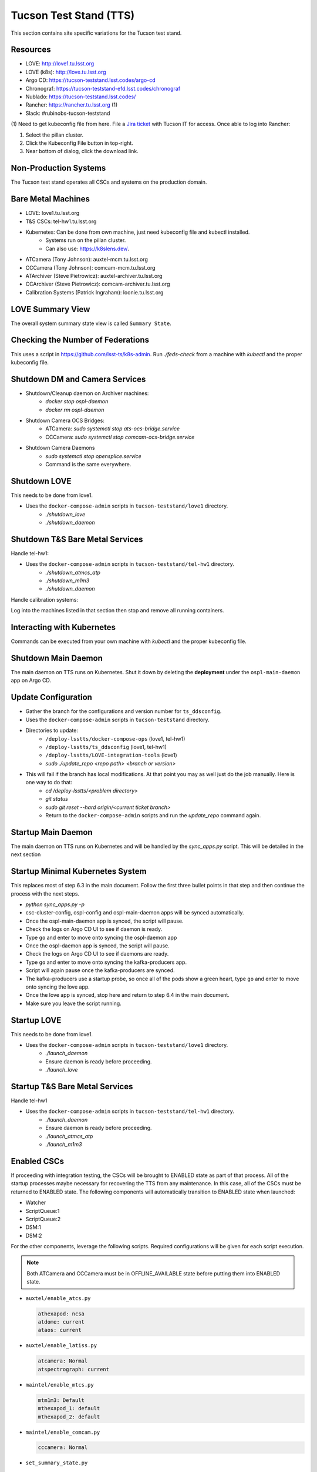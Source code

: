 .. This is a template for operational procedures. Each procedure will have its own sub-directory. This comment may be deleted when the template is copied to the destination.

.. Review the README in this procedure's directory on instructions to contribute.
.. Static objects, such as figures, should be stored in the _static directory. Review the _static/README in this procedure's directory on instructions to contribute.
.. Do not remove the comments that describe each section. They are included to provide guidance to contributors.
.. Do not remove other content provided in the templates, such as a section. Instead, comment out the content and include comments to explain the situation. For example:
	- If a section within the template is not needed, comment out the section title and label reference. Include a comment explaining why this is not required.
    - If a file cannot include a title (surrounded by ampersands (#)), comment out the title from the template and include a comment explaining why this is implemented (in addition to applying the ``title`` directive).

.. Include one Primary Author and list of Contributors (comma separated) between the asterisks (*):
.. |author| replace:: *Write your name here*
.. If there are no contributors, write "none" between the asterisks. Do not remove the substitution.
.. |contributors| replace:: *Write your name here*

.. This is the label that can be used as for cross referencing this procedure.
.. Recommended format is "Directory Name"-"Title Name"  -- Spaces should be replaced by hyphens.

.. _Operational-Procedures-Tutorials-Tucson-Test-Stand:

.. Each section should includes a label for cross referencing to a given area.
.. Recommended format for all labels is "Title Name"-"Section Name" -- Spaces should be replaced by hyphens.
.. To reference a label that isn't associated with an reST object such as a title or figure, you must include the link an explicit title using the syntax :ref:`link text <label-name>`.
.. An error will alert you of identical labels during the build process.

###########################
Tucson Test Stand (TTS)
###########################

This section contains site specific variations for the Tucson test stand.

.. _Deployment-Activities-TTS-Resources:

Resources
---------

* LOVE: http://love1.tu.lsst.org
* LOVE (k8s): http://love.tu.lsst.org
* Argo CD: https://tucson-teststand.lsst.codes/argo-cd
* Chronograf: https://tucson-teststand-efd.lsst.codes/chronograf
* Nublado: https://tucson-teststand.lsst.codes/
* Rancher: https://rancher.tu.lsst.org (1)
* Slack: #rubinobs-tucson-teststand

(1) Need to get kubeconfig file from here.
File a `Jira ticket <https://jira.lsstcorp.org/projects/IHS>`_ with Tucson IT for access.
Once able to log into Rancher:

#. Select the pillan cluster.
#. Click the Kubeconfig File button in top-right.
#. Near bottom of dialog, click the download link.

.. _Deployment-Activities-TTS-Non-Production:

Non-Production Systems
----------------------

The Tucson test stand operates all CSCs and systems on the production domain.

.. _Deployment-Activities-TTS-BareMetal:

Bare Metal Machines
-------------------

* LOVE: love1.tu.lsst.org
* T&S CSCs: tel-hw1.tu.lsst.org
* Kubernetes: Can be done from own machine, just need kubeconfig file and kubectl installed.
    * Systems run on the pillan cluster.
    * Can also use: https://k8slens.dev/.
* ATCamera (Tony Johnson): auxtel-mcm.tu.lsst.org
* CCCamera (Tony Johnson): comcam-mcm.tu.lsst.org
* ATArchiver (Steve Pietrowicz): auxtel-archiver.tu.lsst.org
* CCArchiver (Steve Pietrowicz): comcam-archiver.tu.lsst.org
* Calibration Systems (Patrick Ingraham): loonie.tu.lsst.org

.. _Deployment-Activities-TTS-LOVE-Summary:

LOVE Summary View
-----------------

The overall system summary state view is called ``Summary State``.

.. _Deployment-Activities-TTS-Federation-Check:

Checking the Number of Federations
----------------------------------

This uses a script in https://github.com/lsst-ts/k8s-admin.
Run *./feds-check* from a machine with *kubectl* and the proper kubeconfig file.

.. _Deployment-Activities-TTS-DM-Camera-Shutdown:

Shutdown DM and Camera Services
-------------------------------

* Shutdown/Cleanup daemon on Archiver machines:
    * *docker stop ospl-daemon*
    * *docker rm ospl-daemon*
* Shutdown Camera OCS Bridges:
    * ATCamera: *sudo systemctl stop ats-ocs-bridge.service*
    * CCCamera: *sudo systemctl stop comcam-ocs-bridge.service*
* Shutdown Camera Daemons
    * *sudo systemctl stop opensplice.service*
    * Command is the same everywhere.

.. _Deployment-Activities-TTS-LOVE-Shutdown:

Shutdown LOVE
-------------

This needs to be done from love1.

* Uses the ``docker-compose-admin`` scripts in ``tucson-teststand/love1`` directory.
    * *./shutdown_love*
    * *./shutdown_daemon*

.. _Deployment-Activities-TTS-TandS-BM-Shutdown:

Shutdown T&S Bare Metal Services
--------------------------------

Handle tel-hw1:

* Uses the ``docker-compose-admin`` scripts in ``tucson-teststand/tel-hw1`` directory.
    * *./shutdown_atmcs_atp*
    * *./shutdown_m1m3*
    * *./shutdown_daemon*

Handle calibration systems:

Log into the machines listed in that section then stop and remove all running containers.

.. _Deployment-Activities-TTS-Kubernetes:

Interacting with Kubernetes
---------------------------

Commands can be executed from your own machine with *kubectl* and the proper kubeconfig file.

.. _Deployment-Activities-TTS-Main-Daemon-Shutdown:

Shutdown Main Daemon
--------------------

The main daemon on TTS runs on Kubernetes.
Shut it down by deleting the **deployment** under the ``ospl-main-daemon`` app on Argo CD.

.. _Deployment-Activities-TTS-Update-Configuration:

Update Configuration
--------------------

* Gather the branch for the configurations and version number for ``ts_ddsconfig``.
* Uses the ``docker-compose-admin`` scripts in ``tucson-teststand`` directory.
* Directories to update:
    * ``/deploy-lsstts/docker-compose-ops`` (love1, tel-hw1)
    * ``/deploy-lsstts/ts_ddsconfig`` (love1, tel-hw1)
    * ``/deploy-lsstts/LOVE-integration-tools`` (love1)
    * *sudo ./update_repo <repo path> <branch or version>*
* This will fail if the branch has local modifications. At that point you may as well just do the job manually. Here is one way to do that:
    * *cd /deploy-lsstts/<problem directory>*
    * *git status*
    * *sudo git reset --hard origin/<current ticket branch>*
    * Return to the ``docker-compose-admin`` scripts and run the *update_repo* command again.

.. _Deployment-Activities-TTS-Main-Daemon-Startup:

Startup Main Daemon
-------------------

The main daemon on TTS runs on Kubernetes and will be handled by the *sync_apps.py* script.
This will be detailed in the next section

.. _Deployment-Activities-TTS-Minimal-K8S-System:

Startup Minimal Kubernetes System
---------------------------------

This replaces most of step 6.3 in the main document.
Follow the first three bullet points in that step and then continue the process with the next steps.

* *python sync_apps.py -p*
* csc-cluster-config, ospl-config and ospl-main-daemon apps will be synced automatically.
* Once the ospl-main-daemon app is synced, the script will pause.
* Check the logs on Argo CD UI to see if daemon is ready.
* Type ``go`` and enter to move onto syncing the ospl-daemon app
* Once the ospl-daemon app is synced, the script will pause.
* Check the logs on Argo CD UI to see if daemons are ready.
* Type ``go`` and enter to move onto syncing the kafka-producers app.
* Script will again pause once the kafka-producers are synced.
* The kafka-producers use a startup probe, so once all of the pods show a green heart, type ``go`` and enter to move onto syncing the love app.
* Once the love app is synced, stop here and return to step 6.4 in the main document.
* Make sure you leave the script running.

.. _Deployment-Activities-TTS-LOVE-Startup:

Startup LOVE
------------

This needs to be done from love1.

* Uses the ``docker-compose-admin`` scripts in ``tucson-teststand/love1`` directory.
    * *./launch_daemon*
    * Ensure daemon is ready before proceeding.
    * *./launch_love*

.. _Deployment-Activities-TTS-TandS-BM-Startup:

Startup T&S Bare Metal Services
-------------------------------

Handle tel-hw1

* Uses the ``docker-compose-admin`` scripts in ``tucson-teststand/tel-hw1`` directory.
    * *./launch_daemon*
    * Ensure daemon is ready before proceeding.
    * *./launch_atmcs_atp*
    * *./launch_m1m3*

.. _Deployment-Activities-TTS-Enabled-CSCs:

Enabled CSCs
------------

If proceeding with integration testing, the CSCs will be brought to ENABLED state as part of that process.
All of the startup processes maybe necessary for recovering the TTS from any maintenance.
In this case, all of the CSCs must be returned to ENABLED state.
The following components will automatically transition to ENABLED state when launched:

* Watcher
* ScriptQueue:1
* ScriptQueue:2
* DSM:1
* DSM:2

For the other components, leverage the following scripts.
Required configurations will be given for each script execution.

.. note::

    Both ATCamera and CCCamera must be in OFFLINE_AVAILABLE state before putting them into ENABLED state.

* ``auxtel/enable_atcs.py``

  .. code:: bash

    athexapod: ncsa
    atdome: current
    ataos: current
* ``auxtel/enable_latiss.py``

  .. code:: bash

    atcamera: Normal
    atspectrograph: current
* ``maintel/enable_mtcs.py``

  .. code:: bash

    mtm1m3: Default
    mthexapod_1: default
    mthexapod_2: default
* ``maintel/enable_comcam.py``

  .. code:: bash

    cccamera: Normal
* ``set_summary_state.py``

  .. code:: bash

    data:
      -
        - DIMM:1
        - ENABLED
        - current
      -
        - DIMM:2
        - ENABLED
        - current
      -
        - WeatherStation:1
        - ENABLED
        - default
* ``set_summary_state.py``

  .. code:: bash

    data:
      -
        - Scheduler:1
        - ENABLED
        - standstill
      -
        - Scheduler:2
        - ENABLED
        - standstill
      -
        - OCPS:1
        - ENABLED
        - LATISS
      -
        - OCPS:2
        - ENABLED
        - LSSTComCam

.. note::

  The Schedulers **MUST** be ENABLED **AFTER** ATPtg and MTPtg have been ENABLED.
  Otherwise they will go into FAULT state.
  That is why this script execution is run last.
